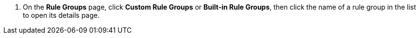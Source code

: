 // :ks_include_id: 8ada03e949d64141806728273792c325
. On the **Rule Groups** page, click **Custom Rule Groups** or **Built-in Rule Groups**, then click the name of a rule group in the list to open its details page.